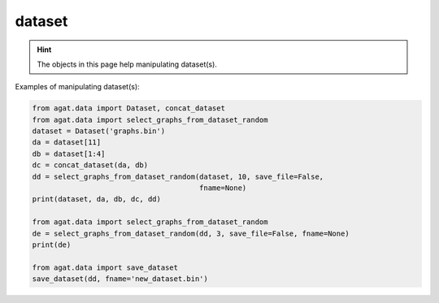 #############
dataset
#############

.. Hint:: The objects in this page help manipulating dataset(s).

Examples of manipulating dataset(s):

.. code-block:: python

   from agat.data import Dataset, concat_dataset
   from agat.data import select_graphs_from_dataset_random
   dataset = Dataset('graphs.bin')
   da = dataset[11]
   db = dataset[1:4]
   dc = concat_dataset(da, db)
   dd = select_graphs_from_dataset_random(dataset, 10, save_file=False,
                                          fname=None)
   print(dataset, da, db, dc, dd)
   
   from agat.data import select_graphs_from_dataset_random
   de = select_graphs_from_dataset_random(dd, 3, save_file=False, fname=None)
   print(de)
   
   from agat.data import save_dataset
   save_dataset(dd, fname='new_dataset.bin')



.. py:class:: Dataset(torch.utils.data.Dataset)

   This object is used to build a list of graphs.

   Load the binary graphs.

   Example::

       import os
       from agat.data import LoadDataset
       dataset=LoadDataset(os.path.join('dataset', 'all_graphs.bin'))

       # you can index or slice the dataset.
       g0, props0 = dataset[0]
       g_batch, props = dataset[0:100] # the g_batch is a batch collection of graphs. See https://docs.dgl.ai/en/1.1.x/generated/dgl.batch.html



   .. py:method:: __init__(self, dataset_path=None, from_file=True, graph_list=None, props=None)

      .. Tip::
         You can load a dataset from file or from the RAM.
         From file: ``dataset_path='string_example'`` and ``from_file=True``
         From RAM: Specify ``from_file=False``, and provide ``graph_list`` and ``props``.

      :param dataset_path: A paths leads to the binary DGL graph file.
      :type dataset_path: str
      :param bool from_file: Load from file or not.
      :param list graph_list: A list of graphs.
      :param list props: Properties tensor corresponding to a list of graphs.
      :return: a graph dataset.
      :rtype: list

.. py:method:: __getitem__(self, index)

   Index or slice the dataset.

      :param index: list index or slice
      :type index: int/slice
      :return: Dataset
      :rtype: agat.data.Dataset


.. py:method:: __repr__(self)

   Output if you ``print()`` a dataset.


.. py:method:: __len__(self)

   Output if you ``len()`` a dataset.


.. py:method:: save(self, file='graphs.bin')

   Save the dataset in RAM to the disk.

   :param str file: The output file name.
   :return: None. A file will be saved to the disk.



.. py:class:: Collater(object)

   The collate function used in torch.utils.data.DataLoader: https://pytorch.org/docs/stable/data.html#torch.utils.data.DataLoader

   The collate function determines how to merge the batch data.

   Example::

       import os
       from agat.data import LoadDataset, Collater
       from torch.utils.data import DataLoader

       dataset=LoadDataset(os.path.join('dataset', 'all_graphs.bin'))
       collate_fn = Collater(device='cuda')
       data_loader = DataLoader(dataset, batch_size=64, shuffle=True, collate_fn=collate_fn)

   .. py:method:: __init__(self, device='cuda')

      :param str device: The device for manipulating Dataset(s)


   .. py:method:: __call__(self, data)

      Collate the data into batches.

      :param data: the output of :py:class:`Dataset`
      :type data: AGAT Dataset
      :return: AGAT Dataset with dgl batch graphs. See https://docs.dgl.ai/en/1.1.x/generated/dgl.batch.html
      :rtype: AGAT Dataset
